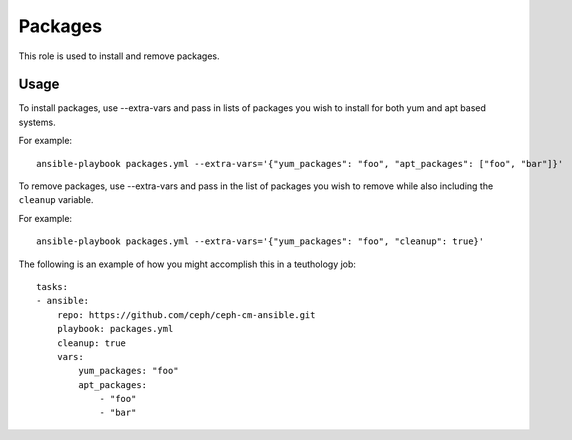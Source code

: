 Packages
========

This role is used to install and remove packages.

Usage
+++++

To install packages, use --extra-vars and pass in lists of packages you
wish to install for both yum and apt based systems.

For example::

    ansible-playbook packages.yml --extra-vars='{"yum_packages": "foo", "apt_packages": ["foo", "bar"]}'

To remove packages, use --extra-vars and pass in the list of packages you wish
to remove while also including the ``cleanup`` variable.

For example::

    ansible-playbook packages.yml --extra-vars='{"yum_packages": "foo", "cleanup": true}'

The following is an example of how you might accomplish this in a teuthology job::

    tasks:
    - ansible:
        repo: https://github.com/ceph/ceph-cm-ansible.git
        playbook: packages.yml
        cleanup: true
        vars:
            yum_packages: "foo" 
            apt_packages:
                - "foo"
                - "bar" 
